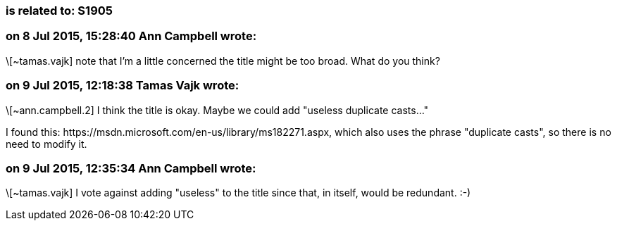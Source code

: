 === is related to: S1905

=== on 8 Jul 2015, 15:28:40 Ann Campbell wrote:
\[~tamas.vajk] note that I'm a little concerned the title might be too broad. What do you think?

=== on 9 Jul 2015, 12:18:38 Tamas Vajk wrote:
\[~ann.campbell.2] I think the title is okay. Maybe we could add "useless duplicate casts..."


I found this: \https://msdn.microsoft.com/en-us/library/ms182271.aspx, which also uses the phrase "duplicate casts", so there is no need to modify it.

=== on 9 Jul 2015, 12:35:34 Ann Campbell wrote:
\[~tamas.vajk] I vote against adding "useless" to the title since that, in itself, would be redundant. :-)

